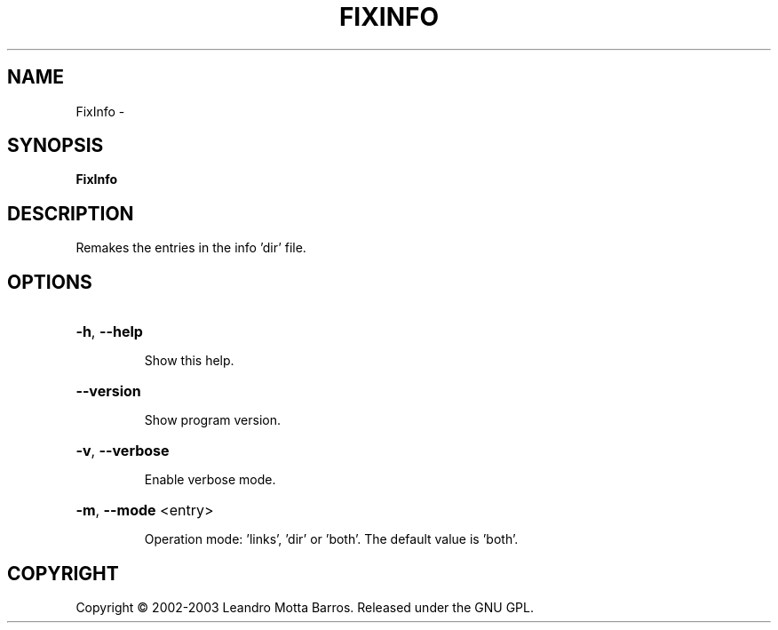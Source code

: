 .\" DO NOT MODIFY THIS FILE!  It was generated by help2man 1.36.
.TH FIXINFO "1" "February 2009" "GoboLinux" "User Commands"
.SH NAME
FixInfo \-  
.SH SYNOPSIS
.B FixInfo

.SH DESCRIPTION
Remakes the entries in the info 'dir' file.
.SH OPTIONS
.HP
\fB\-h\fR, \fB\-\-help\fR
.IP
Show this help.
.HP
\fB\-\-version\fR
.IP
Show program version.
.HP
\fB\-v\fR, \fB\-\-verbose\fR
.IP
Enable verbose mode.
.HP
\fB\-m\fR, \fB\-\-mode\fR <entry>
.IP
Operation mode: 'links', 'dir' or 'both'.
The default value is 'both'.
.SH COPYRIGHT
Copyright \(co 2002-2003 Leandro Motta Barros. Released under the GNU GPL.
